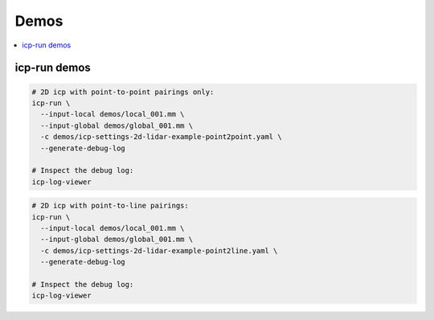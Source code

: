 =================
Demos
=================

.. contents:: :local:



icp-run demos
---------------------

.. code-block:: bash

    # 2D icp with point-to-point pairings only:
    icp-run \
      --input-local demos/local_001.mm \
      --input-global demos/global_001.mm \
      -c demos/icp-settings-2d-lidar-example-point2point.yaml \
      --generate-debug-log

    # Inspect the debug log:
    icp-log-viewer


.. code-block:: bash

    # 2D icp with point-to-line pairings:
    icp-run \
      --input-local demos/local_001.mm \
      --input-global demos/global_001.mm \
      -c demos/icp-settings-2d-lidar-example-point2line.yaml \
      --generate-debug-log

    # Inspect the debug log:
    icp-log-viewer

.. .. raw:: html
.. 
..    <div style="width: 100%; overflow: hidden;">
..      <video controls autoplay loop muted style="width: 100%;">
..        <source src="https://xxx.mp4" type="video/mp4">
..      </video>
..    </div>
